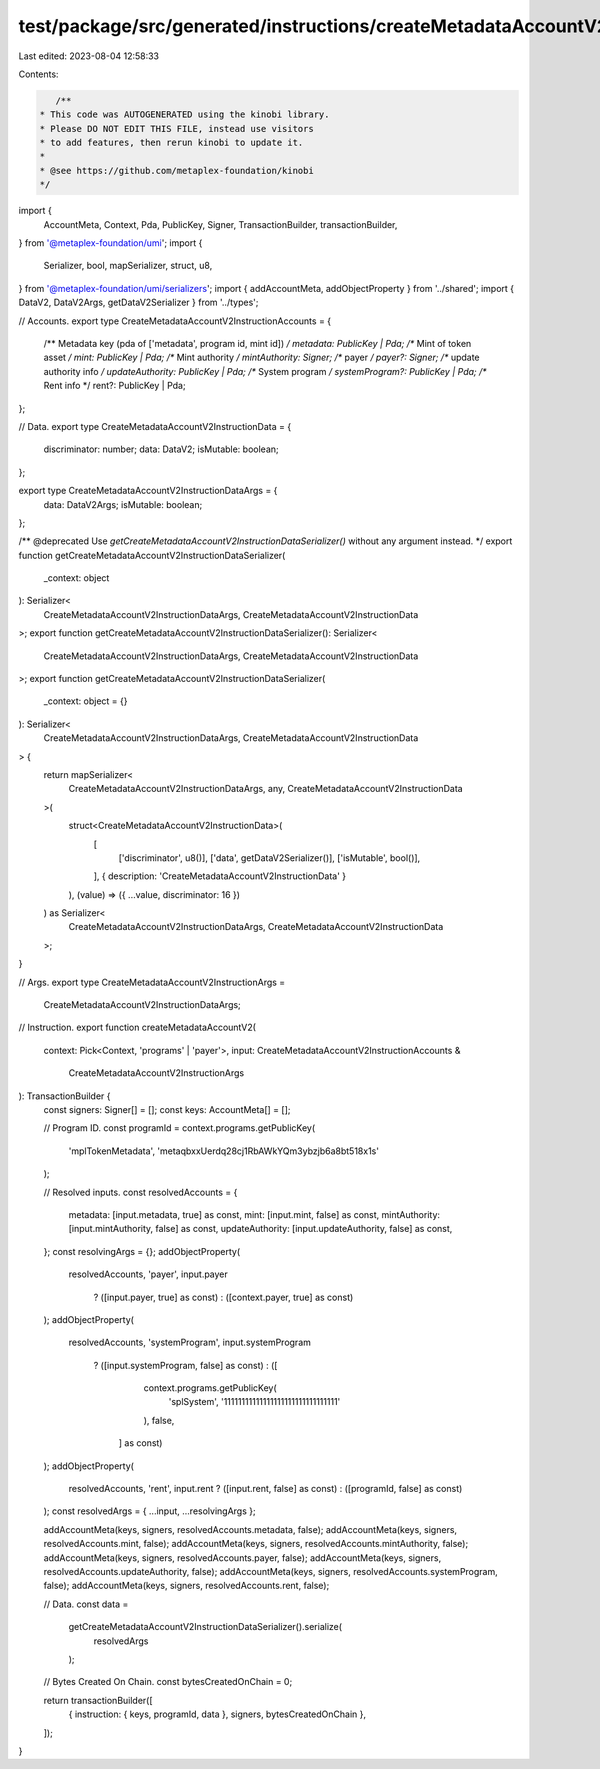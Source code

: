 test/package/src/generated/instructions/createMetadataAccountV2.ts
==================================================================

Last edited: 2023-08-04 12:58:33

Contents:

.. code-block:: ts

    /**
 * This code was AUTOGENERATED using the kinobi library.
 * Please DO NOT EDIT THIS FILE, instead use visitors
 * to add features, then rerun kinobi to update it.
 *
 * @see https://github.com/metaplex-foundation/kinobi
 */

import {
  AccountMeta,
  Context,
  Pda,
  PublicKey,
  Signer,
  TransactionBuilder,
  transactionBuilder,
} from '@metaplex-foundation/umi';
import {
  Serializer,
  bool,
  mapSerializer,
  struct,
  u8,
} from '@metaplex-foundation/umi/serializers';
import { addAccountMeta, addObjectProperty } from '../shared';
import { DataV2, DataV2Args, getDataV2Serializer } from '../types';

// Accounts.
export type CreateMetadataAccountV2InstructionAccounts = {
  /** Metadata key (pda of ['metadata', program id, mint id]) */
  metadata: PublicKey | Pda;
  /** Mint of token asset */
  mint: PublicKey | Pda;
  /** Mint authority */
  mintAuthority: Signer;
  /** payer */
  payer?: Signer;
  /** update authority info */
  updateAuthority: PublicKey | Pda;
  /** System program */
  systemProgram?: PublicKey | Pda;
  /** Rent info */
  rent?: PublicKey | Pda;
};

// Data.
export type CreateMetadataAccountV2InstructionData = {
  discriminator: number;
  data: DataV2;
  isMutable: boolean;
};

export type CreateMetadataAccountV2InstructionDataArgs = {
  data: DataV2Args;
  isMutable: boolean;
};

/** @deprecated Use `getCreateMetadataAccountV2InstructionDataSerializer()` without any argument instead. */
export function getCreateMetadataAccountV2InstructionDataSerializer(
  _context: object
): Serializer<
  CreateMetadataAccountV2InstructionDataArgs,
  CreateMetadataAccountV2InstructionData
>;
export function getCreateMetadataAccountV2InstructionDataSerializer(): Serializer<
  CreateMetadataAccountV2InstructionDataArgs,
  CreateMetadataAccountV2InstructionData
>;
export function getCreateMetadataAccountV2InstructionDataSerializer(
  _context: object = {}
): Serializer<
  CreateMetadataAccountV2InstructionDataArgs,
  CreateMetadataAccountV2InstructionData
> {
  return mapSerializer<
    CreateMetadataAccountV2InstructionDataArgs,
    any,
    CreateMetadataAccountV2InstructionData
  >(
    struct<CreateMetadataAccountV2InstructionData>(
      [
        ['discriminator', u8()],
        ['data', getDataV2Serializer()],
        ['isMutable', bool()],
      ],
      { description: 'CreateMetadataAccountV2InstructionData' }
    ),
    (value) => ({ ...value, discriminator: 16 })
  ) as Serializer<
    CreateMetadataAccountV2InstructionDataArgs,
    CreateMetadataAccountV2InstructionData
  >;
}

// Args.
export type CreateMetadataAccountV2InstructionArgs =
  CreateMetadataAccountV2InstructionDataArgs;

// Instruction.
export function createMetadataAccountV2(
  context: Pick<Context, 'programs' | 'payer'>,
  input: CreateMetadataAccountV2InstructionAccounts &
    CreateMetadataAccountV2InstructionArgs
): TransactionBuilder {
  const signers: Signer[] = [];
  const keys: AccountMeta[] = [];

  // Program ID.
  const programId = context.programs.getPublicKey(
    'mplTokenMetadata',
    'metaqbxxUerdq28cj1RbAWkYQm3ybzjb6a8bt518x1s'
  );

  // Resolved inputs.
  const resolvedAccounts = {
    metadata: [input.metadata, true] as const,
    mint: [input.mint, false] as const,
    mintAuthority: [input.mintAuthority, false] as const,
    updateAuthority: [input.updateAuthority, false] as const,
  };
  const resolvingArgs = {};
  addObjectProperty(
    resolvedAccounts,
    'payer',
    input.payer
      ? ([input.payer, true] as const)
      : ([context.payer, true] as const)
  );
  addObjectProperty(
    resolvedAccounts,
    'systemProgram',
    input.systemProgram
      ? ([input.systemProgram, false] as const)
      : ([
          context.programs.getPublicKey(
            'splSystem',
            '11111111111111111111111111111111'
          ),
          false,
        ] as const)
  );
  addObjectProperty(
    resolvedAccounts,
    'rent',
    input.rent ? ([input.rent, false] as const) : ([programId, false] as const)
  );
  const resolvedArgs = { ...input, ...resolvingArgs };

  addAccountMeta(keys, signers, resolvedAccounts.metadata, false);
  addAccountMeta(keys, signers, resolvedAccounts.mint, false);
  addAccountMeta(keys, signers, resolvedAccounts.mintAuthority, false);
  addAccountMeta(keys, signers, resolvedAccounts.payer, false);
  addAccountMeta(keys, signers, resolvedAccounts.updateAuthority, false);
  addAccountMeta(keys, signers, resolvedAccounts.systemProgram, false);
  addAccountMeta(keys, signers, resolvedAccounts.rent, false);

  // Data.
  const data =
    getCreateMetadataAccountV2InstructionDataSerializer().serialize(
      resolvedArgs
    );

  // Bytes Created On Chain.
  const bytesCreatedOnChain = 0;

  return transactionBuilder([
    { instruction: { keys, programId, data }, signers, bytesCreatedOnChain },
  ]);
}


